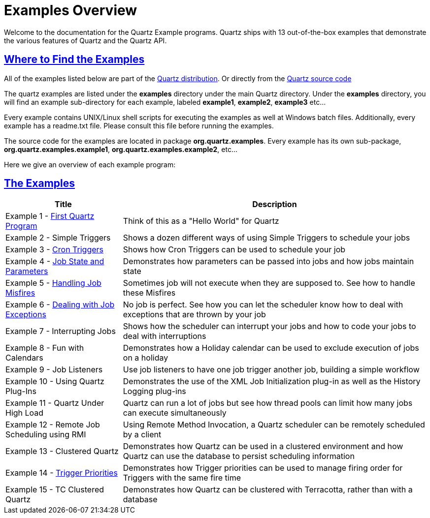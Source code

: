 = Examples Overview
:title: Examples
:visible_title: "Quartz Examples"
:active_sub_menu_id: site_mnu_docs_examples


Welcome to the documentation for the Quartz Example programs. Quartz ships with 13 out-of-the-box examples that demonstrate the various features of Quartz and the Quartz API.

== link:#ExamplesOverview-WheretoFindtheExamples[Where to Find the Examples]

All of the examples listed below are part of the link:../downloads.adoc[Quartz distribution]. Or directly from the link:../../distribution/examples/src/main/java/org/quartz/examples[Quartz source code]

The quartz examples are listed under the *examples* directory under the main Quartz directory. Under the *examples* directory, you will find an example sub-directory for each example, labeled *example1*, *example2*, *example3* etc…

Every example contains UNIX/Linux shell scripts for executing the examples as well at Windows batch files. Additionally, every example has a readme.txt file. Please consult this file before running the examples.

The source code for the examples are located in package *org.quartz.examples*. Every example has its own sub-package, *org.quartz.examples.example1*, *org.quartz.examples.example2*, etc…

Here we give an overview of each example program:

== link:#ExamplesOverview-TheExamples[The Examples]

++++
<table>
  <thead>
    <tr>
    <th> Title </th>
    <th> Description </th>
    </tr>
  </thead>
  <tbody>
    <tr>
    <td>Example 1 - <a href="Example1.md">First Quartz Program</a></td>
    <td> Think of this as a "Hello World" for Quartz </td>
    </tr>
    <tr>
    <td> Example 2 - Simple Triggers </td>
    <td> Shows a dozen different ways of using Simple Triggers to schedule your jobs </td>
    </tr>
    <tr>
    <td> Example 3 - <a href="Example3.md">Cron Triggers</a> </td>
    <td> Shows how Cron Triggers can be used to schedule your job </td>
    </tr>
    <tr>
    <td> Example 4 - <a href="Example4.md">Job State and Parameters</a></td>
    <td> Demonstrates how parameters can be passed into jobs and how jobs maintain state </td>
    </tr>
    <tr>
    <td> Example 5 - <a href="Example5.md">Handling Job Misfires</a> </td>
    <td> Sometimes job will not execute when they are supposed to.  See how to handle these Misfires </td>
    </tr>
    <tr>
    <td> Example 6 - <a href="Example6.md">Dealing with Job Exceptions</a> </td>
    <td> No job is perfect.  See how you can let the scheduler know how to deal with exceptions that are thrown by your job </td>
    </tr>
    <tr>
    <td> Example 7 - Interrupting Jobs </td>
    <td> Shows how the scheduler can interrupt your jobs and how to code your jobs to deal with interruptions </td>
    </tr>
    <tr>
    <td> Example 8 - Fun with Calendars </td>
    <td> Demonstrates how a Holiday calendar can be used to exclude execution of jobs on a holiday </td>
    </tr>
    <tr>
    <td> Example 9 - Job Listeners </td>
    <td> Use job listeners to have one job trigger another job, building a simple workflow </td>
    </tr>
    <tr>
    <td> Example 10 - Using Quartz Plug-Ins </td>
    <td> Demonstrates the use of the XML Job Initialization plug-in as well as the History Logging plug-ins </td>
    </tr>
    <tr>
    <td> Example 11 - Quartz Under High Load </td>
    <td> Quartz can run a lot of jobs but see how thread pools can limit how many jobs can execute simultaneously </td>
    </tr>
    <tr>
    <td> Example 12 - Remote Job Scheduling using RMI </td>
    <td> Using Remote Method Invocation, a Quartz scheduler can be remotely scheduled by a client </td>
    </tr>
    <tr>
    <td> Example 13 - Clustered Quartz </td>
    <td> Demonstrates how Quartz can be used in a clustered environment and how Quartz can use the database to persist scheduling information </td>
    </tr>
    <tr>
    <td> Example 14 - <a href="Example14.md">Trigger Priorities</a> </td>
    <td> Demonstrates how Trigger priorities can be used to manage firing order for Triggers with the same fire time </td>
    </tr>
    <tr>
    <td> Example 15 - TC Clustered Quartz  </td>
    <td> Demonstrates how Quartz can be clustered with Terracotta, rather than with a database </td>
    </tr>
  </tbody>
</table>
++++